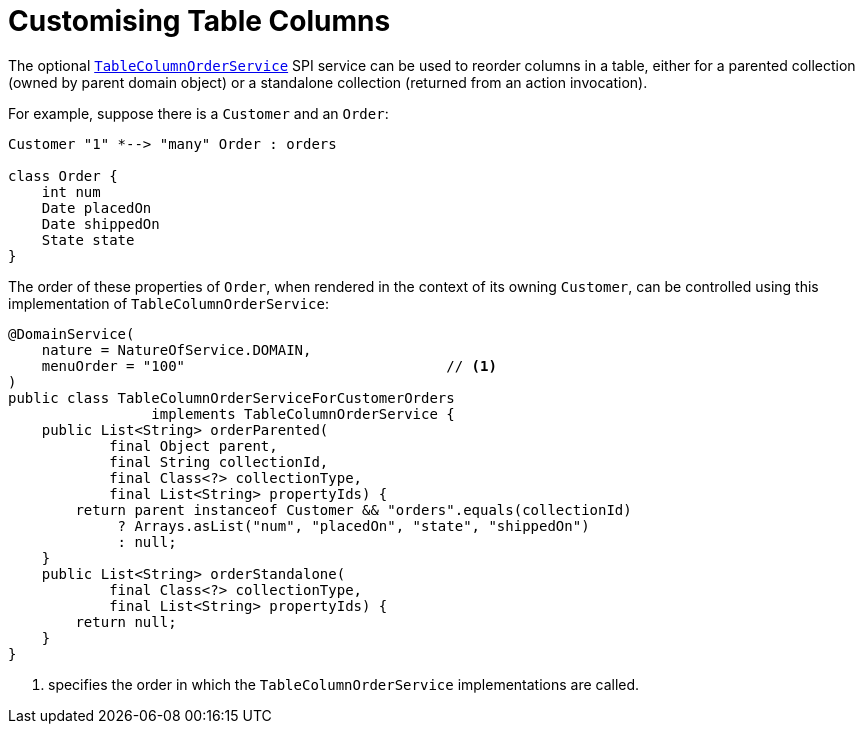 [[_ugvw_layout_customising-table-columns]]
= Customising Table Columns
:Notice: Licensed to the Apache Software Foundation (ASF) under one or more contributor license agreements. See the NOTICE file distributed with this work for additional information regarding copyright ownership. The ASF licenses this file to you under the Apache License, Version 2.0 (the "License"); you may not use this file except in compliance with the License. You may obtain a copy of the License at. http://www.apache.org/licenses/LICENSE-2.0 . Unless required by applicable law or agreed to in writing, software distributed under the License is distributed on an "AS IS" BASIS, WITHOUT WARRANTIES OR  CONDITIONS OF ANY KIND, either express or implied. See the License for the specific language governing permissions and limitations under the License.
:_basedir: ../../
:_imagesdir: images/




The optional xref:rgsvc.adoc#_rgsvc_spi_TableColumnOrderService[`TableColumnOrderService`] SPI service can be used to reorder columns in a table, either for a parented collection (owned by parent domain object) or a standalone collection (returned from an action invocation).

For example, suppose there is a `Customer` and an `Order`:

[plantuml, {_imagesdir}/layouts/customer-order, png]
....
Customer "1" *--> "many" Order : orders

class Order {
    int num
    Date placedOn
    Date shippedOn
    State state
}
....

The order of these properties of `Order`, when rendered in the context of its owning `Customer`, can be controlled using this implementation of `TableColumnOrderService`:

[source,java]
----
@DomainService(
    nature = NatureOfService.DOMAIN,
    menuOrder = "100"                               // <1>
)
public class TableColumnOrderServiceForCustomerOrders
                 implements TableColumnOrderService {
    public List<String> orderParented(
            final Object parent,
            final String collectionId,
            final Class<?> collectionType,
            final List<String> propertyIds) {
        return parent instanceof Customer && "orders".equals(collectionId)
             ? Arrays.asList("num", "placedOn", "state", "shippedOn")
             : null;
    }
    public List<String> orderStandalone(
            final Class<?> collectionType,
            final List<String> propertyIds) {
        return null;
    }
}
----
<1> specifies the order in which the `TableColumnOrderService` implementations are called.


